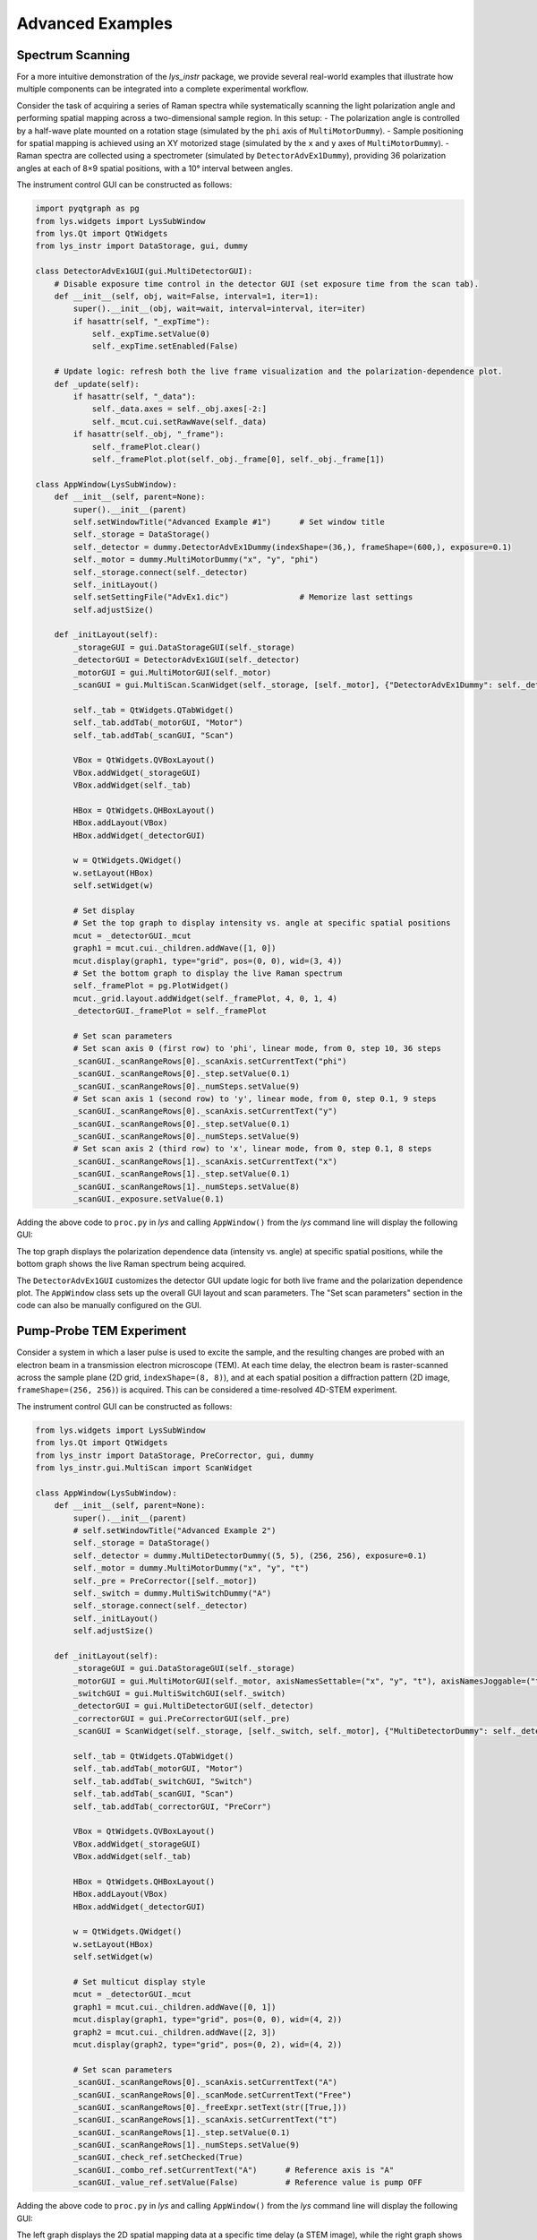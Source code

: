 
Advanced Examples
=================

Spectrum Scanning
-----------------

For a more intuitive demonstration of the *lys_instr* package, we provide several real-world examples that illustrate how multiple components can be integrated into a complete experimental workflow.

Consider the task of acquiring a series of Raman spectra while systematically scanning the light polarization angle and performing spatial mapping across a two-dimensional sample region. In this setup:
- The polarization angle is controlled by a half-wave plate mounted on a rotation stage (simulated by the ``phi`` axis of ``MultiMotorDummy``).
- Sample positioning for spatial mapping is achieved using an XY motorized stage (simulated by the ``x`` and ``y`` axes of ``MultiMotorDummy``).
- Raman spectra are collected using a spectrometer (simulated by ``DetectorAdvEx1Dummy``), providing 36 polarization angles at each of 8×9 spatial positions, with a 10° interval between angles.

The instrument control GUI can be constructed as follows:

.. code-block:: python

    import pyqtgraph as pg
    from lys.widgets import LysSubWindow
    from lys.Qt import QtWidgets
    from lys_instr import DataStorage, gui, dummy

    class DetectorAdvEx1GUI(gui.MultiDetectorGUI):
        # Disable exposure time control in the detector GUI (set exposure time from the scan tab).
        def __init__(self, obj, wait=False, interval=1, iter=1):
            super().__init__(obj, wait=wait, interval=interval, iter=iter)
            if hasattr(self, "_expTime"):
                self._expTime.setValue(0)
                self._expTime.setEnabled(False)

        # Update logic: refresh both the live frame visualization and the polarization-dependence plot.
        def _update(self):
            if hasattr(self, "_data"):
                self._data.axes = self._obj.axes[-2:]
                self._mcut.cui.setRawWave(self._data)
            if hasattr(self._obj, "_frame"):
                self._framePlot.clear()
                self._framePlot.plot(self._obj._frame[0], self._obj._frame[1])

    class AppWindow(LysSubWindow):
        def __init__(self, parent=None):
            super().__init__(parent)
            self.setWindowTitle("Advanced Example #1")      # Set window title
            self._storage = DataStorage()
            self._detector = dummy.DetectorAdvEx1Dummy(indexShape=(36,), frameShape=(600,), exposure=0.1)
            self._motor = dummy.MultiMotorDummy("x", "y", "phi")
            self._storage.connect(self._detector)
            self._initLayout()
            self.setSettingFile("AdvEx1.dic")               # Memorize last settings
            self.adjustSize()

        def _initLayout(self):
            _storageGUI = gui.DataStorageGUI(self._storage)
            _detectorGUI = DetectorAdvEx1GUI(self._detector)
            _motorGUI = gui.MultiMotorGUI(self._motor)
            _scanGUI = gui.MultiScan.ScanWidget(self._storage, [self._motor], {"DetectorAdvEx1Dummy": self._detector}, numScans=3)

            self._tab = QtWidgets.QTabWidget()
            self._tab.addTab(_motorGUI, "Motor")
            self._tab.addTab(_scanGUI, "Scan")

            VBox = QtWidgets.QVBoxLayout()
            VBox.addWidget(_storageGUI)
            VBox.addWidget(self._tab)

            HBox = QtWidgets.QHBoxLayout()
            HBox.addLayout(VBox)
            HBox.addWidget(_detectorGUI)
            
            w = QtWidgets.QWidget()
            w.setLayout(HBox)
            self.setWidget(w)

            # Set display
            # Set the top graph to display intensity vs. angle at specific spatial positions
            mcut = _detectorGUI._mcut
            graph1 = mcut.cui._children.addWave([1, 0])
            mcut.display(graph1, type="grid", pos=(0, 0), wid=(3, 4))
            # Set the bottom graph to display the live Raman spectrum
            self._framePlot = pg.PlotWidget()
            mcut._grid.layout.addWidget(self._framePlot, 4, 0, 1, 4)
            _detectorGUI._framePlot = self._framePlot

            # Set scan parameters
            # Set scan axis 0 (first row) to 'phi', linear mode, from 0, step 10, 36 steps
            _scanGUI._scanRangeRows[0]._scanAxis.setCurrentText("phi")
            _scanGUI._scanRangeRows[0]._step.setValue(0.1)
            _scanGUI._scanRangeRows[0]._numSteps.setValue(9)
            # Set scan axis 1 (second row) to 'y', linear mode, from 0, step 0.1, 9 steps
            _scanGUI._scanRangeRows[0]._scanAxis.setCurrentText("y")
            _scanGUI._scanRangeRows[0]._step.setValue(0.1)
            _scanGUI._scanRangeRows[0]._numSteps.setValue(9)
            # Set scan axis 2 (third row) to 'x', linear mode, from 0, step 0.1, 8 steps
            _scanGUI._scanRangeRows[1]._scanAxis.setCurrentText("x")
            _scanGUI._scanRangeRows[1]._step.setValue(0.1)
            _scanGUI._scanRangeRows[1]._numSteps.setValue(8)
            _scanGUI._exposure.setValue(0.1)


Adding the above code to ``proc.py`` in *lys* and calling ``AppWindow()`` from the *lys* command line will display the following GUI:

.. image:: /lys_instr_/tutorial_/advExamples_1.png

The top graph displays the polarization dependence data (intensity vs. angle) at specific spatial positions, 
while the bottom graph shows the live Raman spectrum being acquired.

The ``DetectorAdvEx1GUI`` customizes the detector GUI update logic for both live frame and the polarization dependence plot.
The ``AppWindow`` class sets up the overall GUI layout and scan parameters.
The "Set scan parameters" section in the code can also be manually configured on the GUI.



Pump-Probe TEM Experiment
-------------------------

Consider a system in which a laser pulse is used to excite the sample, and the resulting changes are probed with an electron beam in a transmission electron microscope (TEM). 
At each time delay, the electron beam is raster-scanned across the sample plane (2D grid, ``indexShape=(8, 8)``), and at each spatial position a diffraction pattern (2D image, ``frameShape=(256, 256)``) is acquired.
This can be considered a time-resolved 4D-STEM experiment.

The instrument control GUI can be constructed as follows:

.. code-block:: python

    from lys.widgets import LysSubWindow
    from lys.Qt import QtWidgets
    from lys_instr import DataStorage, PreCorrector, gui, dummy
    from lys_instr.gui.MultiScan import ScanWidget

    class AppWindow(LysSubWindow):
        def __init__(self, parent=None):
            super().__init__(parent)
            # self.setWindowTitle("Advanced Example 2")
            self._storage = DataStorage()
            self._detector = dummy.MultiDetectorDummy((5, 5), (256, 256), exposure=0.1)
            self._motor = dummy.MultiMotorDummy("x", "y", "t")
            self._pre = PreCorrector([self._motor])
            self._switch = dummy.MultiSwitchDummy("A")
            self._storage.connect(self._detector)
            self._initLayout()
            self.adjustSize()

        def _initLayout(self):
            _storageGUI = gui.DataStorageGUI(self._storage)
            _motorGUI = gui.MultiMotorGUI(self._motor, axisNamesSettable=("x", "y", "t"), axisNamesJoggable=("t"), axisNamesOffsettable=("x", "y", "t"))
            _switchGUI = gui.MultiSwitchGUI(self._switch)
            _detectorGUI = gui.MultiDetectorGUI(self._detector)
            _correctorGUI = gui.PreCorrectorGUI(self._pre)
            _scanGUI = ScanWidget(self._storage, [self._switch, self._motor], {"MultiDetectorDummy": self._detector}, numScans=2)

            self._tab = QtWidgets.QTabWidget()
            self._tab.addTab(_motorGUI, "Motor")
            self._tab.addTab(_switchGUI, "Switch")
            self._tab.addTab(_scanGUI, "Scan")
            self._tab.addTab(_correctorGUI, "PreCorr")

            VBox = QtWidgets.QVBoxLayout()
            VBox.addWidget(_storageGUI)
            VBox.addWidget(self._tab)

            HBox = QtWidgets.QHBoxLayout()
            HBox.addLayout(VBox)
            HBox.addWidget(_detectorGUI)
            
            w = QtWidgets.QWidget()
            w.setLayout(HBox)
            self.setWidget(w)

            # Set multicut display style
            mcut = _detectorGUI._mcut
            graph1 = mcut.cui._children.addWave([0, 1])
            mcut.display(graph1, type="grid", pos=(0, 0), wid=(4, 2))
            graph2 = mcut.cui._children.addWave([2, 3])
            mcut.display(graph2, type="grid", pos=(0, 2), wid=(4, 2))

            # Set scan parameters
            _scanGUI._scanRangeRows[0]._scanAxis.setCurrentText("A")
            _scanGUI._scanRangeRows[0]._scanMode.setCurrentText("Free")
            _scanGUI._scanRangeRows[0]._freeExpr.setText(str([True,]))
            _scanGUI._scanRangeRows[1]._scanAxis.setCurrentText("t")
            _scanGUI._scanRangeRows[1]._step.setValue(0.1)
            _scanGUI._scanRangeRows[1]._numSteps.setValue(9)
            _scanGUI._check_ref.setChecked(True)
            _scanGUI._combo_ref.setCurrentText("A")      # Reference axis is "A"
            _scanGUI._value_ref.setValue(False)          # Reference value is pump OFF

Adding the above code to ``proc.py`` in *lys* and calling ``AppWindow()`` from the *lys* command line will display the following GUI:

.. image:: /lys_instr_/tutorial_/advExamples_2.png

The left graph displays the 2D spatial mapping data at a specific time delay (a STEM image), while the right graph shows the live diffraction pattern being acquired.
Scan axis "A" represents the pump laser state (ON/OFF), and axis "t" represents the time delay between the pump laser pulse and the probe electron pulse.




